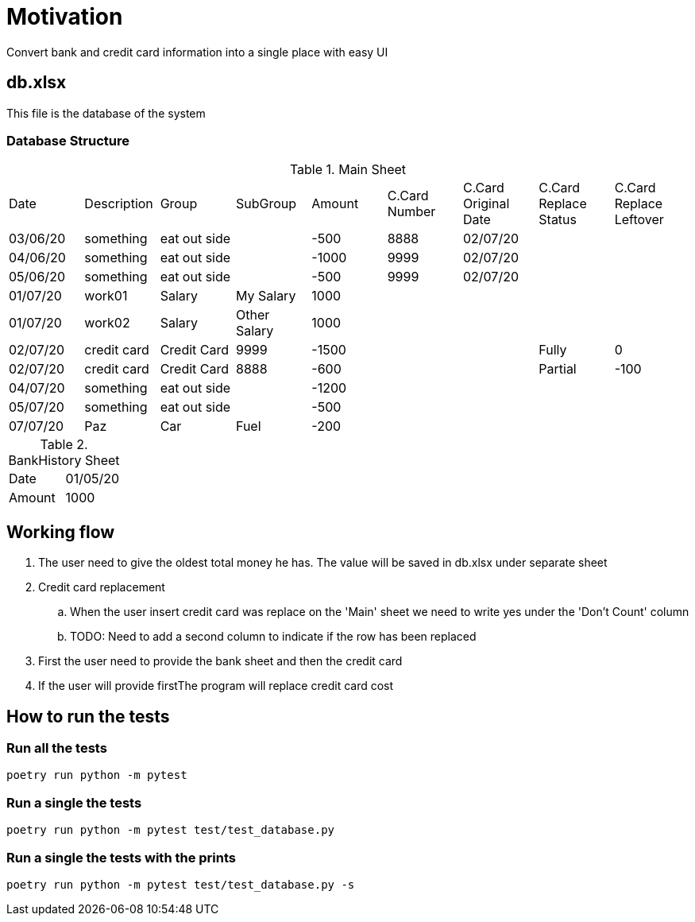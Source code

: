 = Motivation
Convert bank and credit card information into a single place with easy UI

== db.xlsx
This file is the database of the system

=== Database Structure
.Main Sheet
|===
|Date       |Description|Group          |SubGroup       |Amount |C.Card Number|C.Card Original Date|C.Card Replace Status|C.Card Replace Leftover
|03/06/20   |something  |eat out side   |               |-500   |8888         |02/07/20            |                     |
|04/06/20   |something  |eat out side   |               |-1000  |9999         |02/07/20            |                     |
|05/06/20   |something  |eat out side   |               |-500   |9999         |02/07/20            |                     |

|01/07/20   |work01     |Salary         |My Salary      |1000   |             |                    |                     |
|01/07/20   |work02     |Salary         |Other Salary   |1000   |             |                    |                     |
                                                                                                   
|02/07/20   |credit card|Credit Card    |9999           |-1500  |             |                    |Fully                |0
|02/07/20   |credit card|Credit Card    |8888           |-600   |             |                    |Partial              |-100 
|04/07/20   |something  |eat out side   |               |-1200  |             |                    |                     |
|05/07/20   |something  |eat out side   |               |-500   |             |                    |                     |
|07/07/20   |Paz        |Car            |Fuel           |-200   |             |                    |                     |
|===

.BankHistory Sheet
|===
|Date|01/05/20
|Amount|1000
|===

== Working flow
. The user need to give the oldest total money he has. The value will be saved in db.xlsx under separate sheet
. Credit card replacement
.. When the user insert credit card was replace on the 'Main' sheet we need to write yes under the 'Don't Count' column
.. TODO: Need to add a second column to indicate if the row has been replaced 
. First the user need to provide the bank sheet and then the credit card
. If the user will provide firstThe program will replace credit card cost


== How to run the tests
=== Run all the tests
[source,bash]
----
poetry run python -m pytest
----
=== Run a single the tests
[source,bash]
----
poetry run python -m pytest test/test_database.py
----
=== Run a single the tests with the prints
[source,bash]
----
poetry run python -m pytest test/test_database.py -s
----
